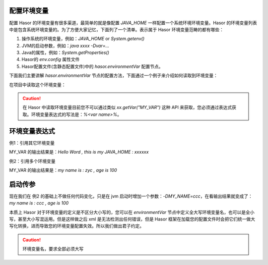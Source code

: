 配置环境变量
------------------------------------
配置 Hasor 的环境变量有很多渠道，最简单的就是像配置 `JAVA_HOME` 一样配置一个系统环境环境变量。Hasor 的环境变量列表中是包含系统环境变量的。为了方便大家记忆，下面列了一个清单。表示属于 Hasor 环境变量范畴的都有哪些：

1. 操作系统的环境变量，例如：`JAVA_HOME` or `System.getenv()`
2. JVM的启动参数，例如：`java xxxx -Dvar=...`
3. Java的属性，例如：`System.getProperties()`
4. Hasor的 `env.config` 属性文件
5. Hasor配置文件(含静态配置文件)中的 `hasor.environmentVar` 配置节点。

下面我们主要讲解 `hasor.environmentVar` 节点的配置方法，下面通过一个例子来介绍如何读取到环境变量：

.. code-block:: xml
    :linenos:

    <?xml version="1.0" encoding="UTF-8"?>
    <config xmlns="http://project.hasor.net/hasor/schema/main">
        <hasor.environmentVar>
            <MY_VAR>Hello Word</MY_VAR>
        </hasor.environmentVar>
    </config>


在项目中读取这个环境变量：

.. code-block:: java
    :linenos:

    AppContext appContext = ...
    Environment env = appContext.getEnvironment();
    System.out.println(env.evalString("%MY_VAR%"));

.. CAUTION::
    在 Hasor 中读取环境变量目前您不可以通过类似 `xx.getVar("MY_VAR")` 这种 API 来获取，您必须通过表达式获取。环境变量表达式的写法是：`%<var name>%`。


环境变量表达式
------------------------------------
例1：引用其它环境变量

.. code-block:: xml
    :linenos:

    <?xml version="1.0" encoding="UTF-8"?>
    <config xmlns="http://project.hasor.net/hasor/schema/main">
        <hasor.environmentVar>
            <MY_VAR>Hello Word , this is my JAVA_HOME : %JAVA_HOME%</MY_VAR>
        </hasor.environmentVar>
    </config>


MY_VAR 的输出结果是：`Hello Word , this is my JAVA_HOME : xxxxxx`


例2：引用多个环境变量

.. code-block:: xml
    :linenos:

    <?xml version="1.0" encoding="UTF-8"?>
    <config xmlns="http://project.hasor.net/hasor/schema/main">
        <hasor.environmentVar>
            <MY_NAME>zyc</MY_NAME>
            <MY_AGE>100</MY_>
            <MY_VAR>my name is : %MY_NAME% , age is %MY_AGE%</MY_VAR>
        </hasor.environmentVar>
    </config>


MY_VAR 的输出结果是：`my name is : zyc , age is 100`


启动传参
------------------------------------
现在我们在 例2 的基础上不做任何代码变化，只是在 jvm 启动时增加一个参数：`-DMY_NAME=ccc`，在看输出结果就变成了：`my name is : ccc , age is 100`

.. code-block:: java
    :linenos:

    AppContext appContext = ...
    Environment env = appContext.getEnvironment();
    System.out.println(env.evalString("i say %MY_VAR%."));


本质上 Hasor 对于环境变量的定义是不区分大小写的，您可以在 `environmentVar` 节点中定义全大写环境变量名，也可以是全小写，甚至大小写混运用。但是这样做之后 xml 是无法检测出任何错误，但是 Hasor 框架在加载您的配置文件时会把它们统一做大写化转换，进而导致您的环境变量配置失效。所以我们做出君子约定。

.. CAUTION::
    环境变量名，要求全部必须大写